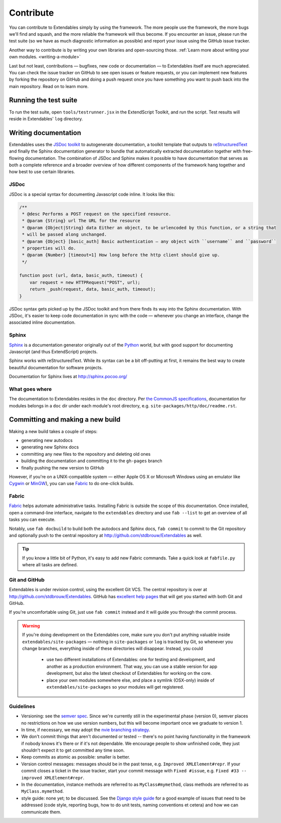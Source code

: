 ==========
Contribute
==========

You can contribute to Extendables simply by using the framework. The more people use the framework, the more bugs we'll find and squash, and the more reliable the framework will thus become. If you encounter an issue, please run the test suite (so we have as much diagnostic information as possible) and report your issue using the GitHub issue tracker.

Another way to contribute is by writing your own libraries and open-sourcing those. :ref:`Learn more about writing your own modules. <writing-a-module>`

Last but not least, contributions — bugfixes, new code or documentation — to Extendables itself are much appreciated. You can check the issue tracker on GitHub to see open issues or feature requests, or you can implement new features by forking the repository on GitHub and doing a push request once you have something you want to push back into the main repository. Read on to learn more.

Running the test suite
======================

To run the test suite, open ``tools/testrunner.jsx`` in the ExtendScript Toolkit, and run the script. Test results will reside in Extendables' ``log`` directory.

Writing documentation
=====================

Extendables uses the `JSDoc toolkit <http://code.google.com/p/jsdoc-toolkit/>`_ to autogenerate documentation, a toolkit template that outputs to `reStructuredText <http://docutils.sourceforge.net/rst.html>`_ and finally the Sphinx documentation generator to bundle that automatically extracted documentation together with free-flowing documentation. The combination of JSDoc and Sphinx makes it possible to have documentation that serves as both a complete reference and a broader overview of how different components of the framework hang together and how best to use certain libraries.

JSDoc
-----

JSDoc is a special syntax for documenting Javascript code inline. It looks like this:

.. code-block:: extendscript

    /**
     * @desc Performs a POST request on the specified resource.
     * @param {String} url The URL for the resource
     * @param {Object|String} data Either an object, to be urlencoded by this function, or a string that 
     * will be passed along unchanged.
     * @param {Object} [basic_auth] Basic authentication — any object with ``username`` and ``password`` 
     * properties will do.
     * @param {Number} [timeout=1] How long before the http client should give up.
     */
    
    function post (url, data, basic_auth, timeout) {
    	var request = new HTTPRequest("POST", url);
    	return _push(request, data, basic_auth, timeout);
    }

JSDoc syntax gets picked up by the JSDoc toolkit and from there finds its way into the Sphinx documentation. With JSDoc, it's easier to keep code documentation in sync with the code — whenever you change an interface, change the associated inline documentation.

.. seealso::

    A full JSDoc reference document is up at http://code.google.com/p/jsdoc-toolkit/wiki/TagReference.

Sphinx
------

`Sphinx <http://sphinx.pocoo.org/>`_ is a documentation generator originally out of the `Python <http://python.org/>`_ world, but with good support for documenting Javascript (and thus ExtendScript) projects.

Sphinx works with reStructuredText. While its syntax can be a bit off-putting at first, it remains the best way to create beautiful documentation for software projects.

Documentation for Sphinx lives at http://sphinx.pocoo.org/

What goes where
---------------

The documentation to Extendables resides in the ``doc`` directory. Per `the CommonJS specifications <http://wiki.commonjs.org/wiki/Packages/1.1#Package_Directory_Layout>`_, documentation for modules belongs in a ``doc`` dir under each module's root directory, e.g. ``site-packages/http/doc/readme.rst``.

.. seealso: 

    If you're writing documentation for a module, you'll find more information at :ref:`writing-a-module`.

Committing and making a new build
=================================

Making a new build takes a couple of steps: 

* generating new autodocs
* generating new Sphinx docs
* committing any new files to the repository and deleting old ones
* building the documentation and committing it to the ``gh-pages`` branch
* finally pushing the new version to GitHub

However, if you're on a UNIX-compatible system — either Apple OS X or Microsoft Windows using an emulator like `Cygwin <http://www.cygwin.com/>`_ or `MinGW <http://www.mingw.org/>`_), you can use `Fabric <http://docs.fabfile.org/>`_ to do one-click builds.

Fabric
------

`Fabric <http://docs.fabfile.org/>`_ helps automate administrative tasks. Installing Fabric is outside the scope of this documentation. Once installed, open a command-line interface, navigate to the ``extendables`` directory and use ``fab --list`` to get an overview of all tasks you can execute.

Notably, use ``fab docbuild`` to build both the autodocs and Sphinx docs, ``fab commit`` to commit to the Git repository and optionally push to the central repository at http://github.com/stdbrouw/Extendables as well.

.. tip::

    If you know a little bit of Python, it's easy to add new Fabric commands. Take a quick look at ``fabfile.py`` where all tasks are defined.

Git and GitHub
--------------

Extendables is under revision control, using the excellent Git VCS. The central repository is over at http://github.com/stdbrouw/Extendables. GitHub has `excellent help pages <http://help.github.com/>`_ that will get you started with both Git and GitHub.

If you're uncomfortable using Git, just use ``fab commit`` instead and it will guide you through the commit process.

.. warning:: 

    If you're doing development on the Extendables core, make sure you don't put anything valuable inside ``extendables/site-packages`` — nothing in ``site-packages`` or ``log`` is tracked by Git, so whenever you change branches, everything inside of these directories will disappear. Instead, you could
    
     * use two different installations of Extendables: one for testing and development, 
       and another as a production environment. That way, you can use a stable version
       for app development, but also the latest checkout of Extendables for working on the core.
     * place your own modules somewhere else, and place a symlink (OSX-only) inside of
       ``extendables/site-packages`` so your modules will get registered.

Guidelines
----------

* Versioning: see the `semver spec <http://semver.org/>`_. Since we're currently still in the experimental phase (version 0), semver places no restrictions on how we use version numbers, but this will become important once we graduate to version 1.
* In time, if necessary, we may adopt the `nvie branching strategy <http://nvie.com/posts/a-successful-git-branching-model/>`_.
* We don't commit things that aren't documented or tested -- there's no point having functionality in the framework if nobody knows it's there or if it's not dependable. We encourage people to show unfinished code, they just shouldn't expect it to get committed any time soon.
* Keep commits as atomic as possible: smaller is better.
* Version control messages: messages should be in the past tense, e.g. ``Improved XMLElement#repr``. If your commit closes a ticket in the issue tracker, start your commit message with ``Fixed #issue``, e.g. ``Fixed #33 -- improved XMLElement#repr``.
* In the documentation, instance methods are referred to as ``MyClass#mymethod``, class methods are referred to as ``MyClass.mymethod``.
* style guide: none yet; to be discussed. See the `Django style guide <http://docs.djangoproject.com/en/dev/internals/contributing/>`_ for a good example of issues that need to be addressed (code style, reporting bugs, how to do unit tests, naming conventions et cetera) and how we can communicate them.